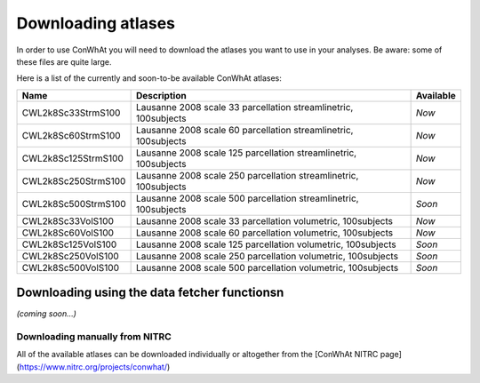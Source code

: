 ===================
Downloading atlases
===================

In order to use ConWhAt you will need to download the atlases you want to use in your analyses. Be aware: some of these files are quite large. 

Here is a list of the currently and soon-to-be available ConWhAt atlases:


+------------------------+--------------------------------------+-------------+
|         Name           |       Description                    | Available   |
+========================+======================================+=============+
| CWL2k8Sc33StrmS100     | Lausanne 2008 scale 33 parcellation  | *Now*       |
|                        | streamlinetric, 100subjects          |             |
+------------------------+--------------------------------------+-------------+
| CWL2k8Sc60StrmS100     | Lausanne 2008 scale 60 parcellation  | *Now*       |
|                        | streamlinetric, 100subjects          |             |
+------------------------+--------------------------------------+-------------+
| CWL2k8Sc125StrmS100    | Lausanne 2008 scale 125 parcellation | *Now*       |
|                        | streamlinetric, 100subjects          |             |
+------------------------+--------------------------------------+-------------+
| CWL2k8Sc250StrmS100    | Lausanne 2008 scale 250 parcellation | *Now*       |
|                        | streamlinetric, 100subjects          |             |
+------------------------+--------------------------------------+-------------+
| CWL2k8Sc500StrmS100    | Lausanne 2008 scale 500 parcellation | *Soon*      |
|                        | streamlinetric, 100subjects          |             |
+------------------------+--------------------------------------+-------------+
| CWL2k8Sc33VolS100      | Lausanne 2008 scale 33 parcellation  | *Now*       |
|                        | volumetric, 100subjects              |             |
+------------------------+--------------------------------------+-------------+
| CWL2k8Sc60VolS100      | Lausanne 2008 scale 60 parcellation  | *Now*       |
|                        | volumetric, 100subjects              |             |
+------------------------+--------------------------------------+-------------+
| CWL2k8Sc125VolS100     | Lausanne 2008 scale 125 parcellation | *Soon*      |
|                        | volumetric, 100subjects              |             |
+------------------------+--------------------------------------+-------------+
| CWL2k8Sc250VolS100     | Lausanne 2008 scale 250 parcellation | *Soon*      |
|                        | volumetric, 100subjects              |             |
+------------------------+--------------------------------------+-------------+
| CWL2k8Sc500VolS100     | Lausanne 2008 scale 500 parcellation | *Soon*      |
|                        | volumetric, 100subjects              |             |
+------------------------+--------------------------------------+-------------+


Downloading using the data fetcher functionsn
---------------------------------------------

*(coming soon...)*


Downloading manually from NITRC
================================

All of the available atlases can be downloaded individually or altogether from the [ConWhAt NITRC page](https://www.nitrc.org/projects/conwhat/)











